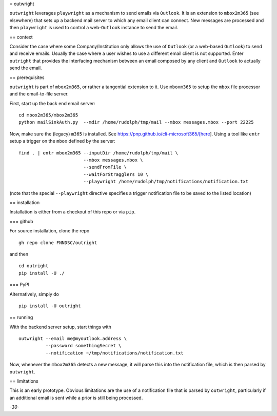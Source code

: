 = outwright

``outwright`` leverages ``playwright`` as a mechanism to send emails via
``Outlook``. It is an extension to ``mbox2m365`` (see elsewhere) that
sets up a backend mail server to which any email client can connect. New
messages are processed and then ``playwright`` is used to control a
web-``Outlook`` instance to send the email.

== context

Consider the case where some Company/Institution only allows the use of
``Outlook`` (or a web-based ``Outlook``) to send and receive emails.
Usually the case where a user wishes to use a different email client is
not supported. Enter ``outright`` that provides the interfacing
mechanism between an email composed by any client and ``Outlook`` to
actually send the email.

== prerequisites

``outwright`` is part of ``mbox2m365``, or rather a tangential extension
to it. Use ``mboxm365`` to setup the ``mbox`` file processor and the
email-to-file server.

First, start up the back end email server:

::

   cd mbox2m365/mbox2m365
   python mailSinkAuth.py  --mdir /home/rudolph/tmp/mail --mbox messages.mbox --port 22225

Now, make sure the (legacy) ``m365`` is installed. See
https://pnp.github.io/cli-microsoft365/[here]. Using a tool like
``entr`` setup a trigger on the ``mbox`` defined by the server:

::

    find . | entr mbox2m365 --inputDir /home/rudolph/tmp/mail \
                            --mbox messages.mbox \
                            --sendFromFile \
                            --waitForStragglers 10 \ 
                            --playwright /home/rudolph/tmp/notifications/notification.txt

(note that the special ``--playwright`` directive specifies a trigger
notification file to be saved to the listed location)

== installation

Installation is either from a checkout of this repo or via ``pip``.

=== github

For source installation, clone the repo

::

   gh repo clone FNNDSC/outright

and then

::

   cd outright
   pip install -U ./

=== PyPI

Alternatively, simply do

::

   pip install -U outright

== running

With the backend server setup, start things with

::

   outwright --email me@myoutlook.address \
             --password somethingSecret \
             --notification ~/tmp/notifications/notification.txt

Now, whenever the ``mbox2m365`` detects a new message, it will parse
this into the notification file, which is then parsed by ``outwright``.

== limitations

This is an early prototype. Obvious limitations are the use of a
notification file that is parsed by ``outwright``, particularly if an
additional email is sent while a prior is still being processed.

*-30-*
